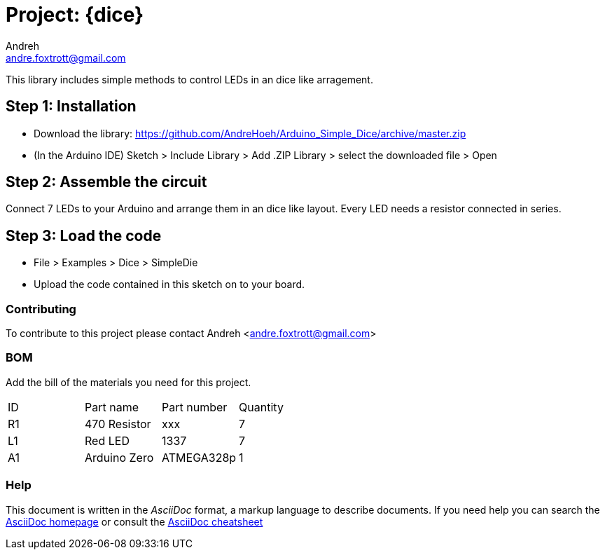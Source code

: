 :Author: Andreh
:Email: andre.foxtrott@gmail.com
:Date: 20/12/2017
:Revision: version#02
:License: Public Domain

= Project: {dice}

This library includes simple methods to control LEDs in an dice like arragement. 

== Step 1: Installation

- Download the library: https://github.com/AndreHoeh/Arduino_Simple_Dice/archive/master.zip
- (In the Arduino IDE) Sketch > Include Library > Add .ZIP Library > select the downloaded file > Open

== Step 2: Assemble the circuit

Connect 7 LEDs to your Arduino and arrange them in an dice like layout.
Every LED needs a resistor connected in series.

== Step 3: Load the code

- File > Examples > Dice > SimpleDie
- Upload the code contained in this sketch on to your board.

=== Contributing
To contribute to this project please contact Andreh <andre.foxtrott@gmail.com>

=== BOM
Add the bill of the materials you need for this project.

|===
| ID | Part name      | Part number | Quantity
| R1 | 470 Resistor   | xxx         | 7       
| L1 | Red LED        | 1337        | 7        
| A1 | Arduino Zero   | ATMEGA328p  | 1        
|===

=== Help
This document is written in the _AsciiDoc_ format, a markup language to describe documents. 
If you need help you can search the http://www.methods.co.nz/asciidoc[AsciiDoc homepage]
or consult the http://powerman.name/doc/asciidoc[AsciiDoc cheatsheet]
